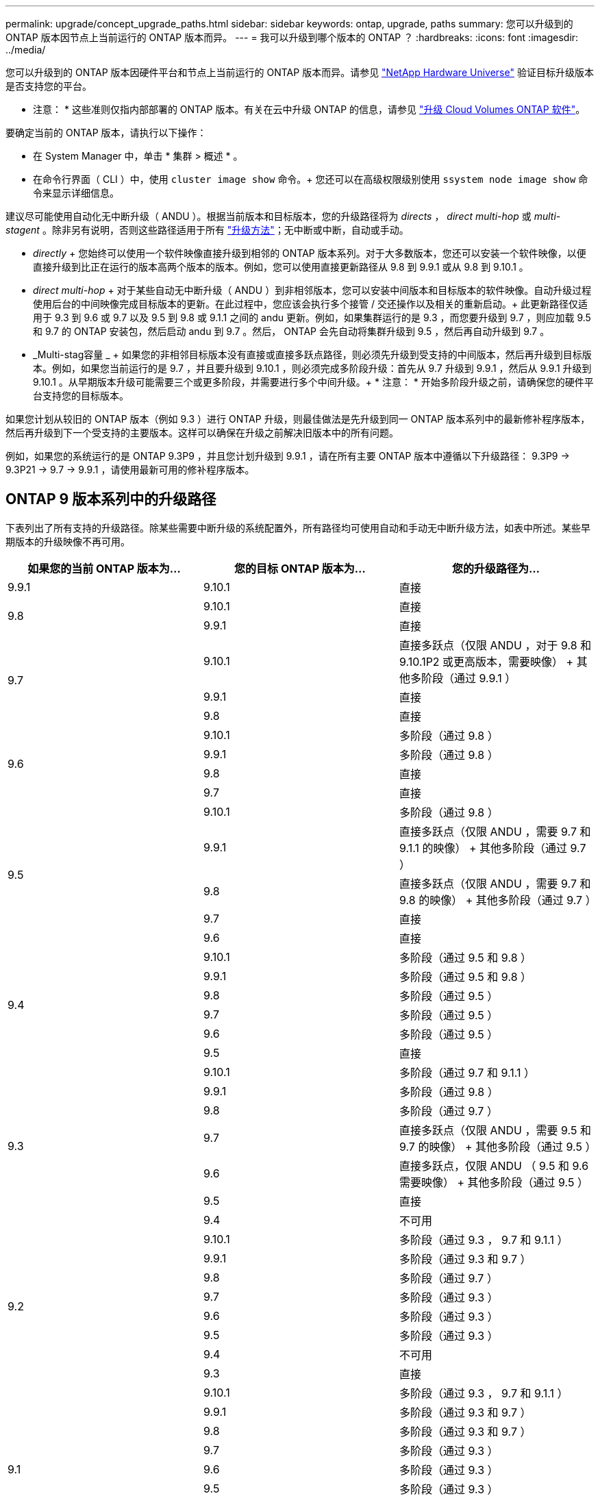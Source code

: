 ---
permalink: upgrade/concept_upgrade_paths.html 
sidebar: sidebar 
keywords: ontap, upgrade, paths 
summary: 您可以升级到的 ONTAP 版本因节点上当前运行的 ONTAP 版本而异。 
---
= 我可以升级到哪个版本的 ONTAP ？
:hardbreaks:
:icons: font
:imagesdir: ../media/


[role="lead"]
您可以升级到的 ONTAP 版本因硬件平台和节点上当前运行的 ONTAP 版本而异。请参见 https://hwu.netapp.com["NetApp Hardware Universe"^] 验证目标升级版本是否支持您的平台。

* 注意： * 这些准则仅指内部部署的 ONTAP 版本。有关在云中升级 ONTAP 的信息，请参见 https://docs.netapp.com/us-en/occm/task_updating_ontap_cloud.html["升级 Cloud Volumes ONTAP 软件"^]。

要确定当前的 ONTAP 版本，请执行以下操作：

* 在 System Manager 中，单击 * 集群 > 概述 * 。
* 在命令行界面（ CLI ）中，使用 `cluster image show` 命令。+ 您还可以在高级权限级别使用 `ssystem node image show` 命令来显示详细信息。


建议尽可能使用自动化无中断升级（ ANDU ）。根据当前版本和目标版本，您的升级路径将为 _directs_ ， _direct multi-hop_ 或 _multi-stagent_ 。除非另有说明，否则这些路径适用于所有 link:concept_upgrade_methods.html["升级方法"]；无中断或中断，自动或手动。

* _directly_ + 您始终可以使用一个软件映像直接升级到相邻的 ONTAP 版本系列。对于大多数版本，您还可以安装一个软件映像，以便直接升级到比正在运行的版本高两个版本的版本。例如，您可以使用直接更新路径从 9.8 到 9.9.1 或从 9.8 到 9.10.1 。
* _direct multi-hop_ + 对于某些自动无中断升级（ ANDU ）到非相邻版本，您可以安装中间版本和目标版本的软件映像。自动升级过程使用后台的中间映像完成目标版本的更新。在此过程中，您应该会执行多个接管 / 交还操作以及相关的重新启动。+ 此更新路径仅适用于 9.3 到 9.6 或 9.7 以及 9.5 到 9.8 或 9.1.1 之间的 andu 更新。例如，如果集群运行的是 9.3 ，而您要升级到 9.7 ，则应加载 9.5 和 9.7 的 ONTAP 安装包，然后启动 andu 到 9.7 。然后， ONTAP 会先自动将集群升级到 9.5 ，然后再自动升级到 9.7 。
* _Multi-stag容量 _ + 如果您的非相邻目标版本没有直接或直接多跃点路径，则必须先升级到受支持的中间版本，然后再升级到目标版本。例如，如果您当前运行的是 9.7 ，并且要升级到 9.10.1 ，则必须完成多阶段升级：首先从 9.7 升级到 9.9.1 ，然后从 9.9.1 升级到 9.10.1 。从早期版本升级可能需要三个或更多阶段，并需要进行多个中间升级。+ * 注意： * 开始多阶段升级之前，请确保您的硬件平台支持您的目标版本。


如果您计划从较旧的 ONTAP 版本（例如 9.3 ）进行 ONTAP 升级，则最佳做法是先升级到同一 ONTAP 版本系列中的最新修补程序版本，然后再升级到下一个受支持的主要版本。这样可以确保在升级之前解决旧版本中的所有问题。

例如，如果您的系统运行的是 ONTAP 9.3P9 ，并且您计划升级到 9.9.1 ，请在所有主要 ONTAP 版本中遵循以下升级路径： 9.3P9 -> 9.3P21 -> 9.7 -> 9.9.1 ，请使用最新可用的修补程序版本。



== ONTAP 9 版本系列中的升级路径

下表列出了所有支持的升级路径。除某些需要中断升级的系统配置外，所有路径均可使用自动和手动无中断升级方法，如表中所述。某些早期版本的升级映像不再可用。

[cols="3*"]
|===
| 如果您的当前 ONTAP 版本为… | 您的目标 ONTAP 版本为… | 您的升级路径为… 


| 9.9.1 | 9.10.1 | 直接 


.2+| 9.8 | 9.10.1 | 直接 


| 9.9.1 | 直接 


.3+| 9.7 | 9.10.1 | 直接多跃点（仅限 ANDU ，对于 9.8 和 9.10.1P2 或更高版本，需要映像） + 其他多阶段（通过 9.9.1 ） 


| 9.9.1 | 直接 


| 9.8 | 直接 


.4+| 9.6 | 9.10.1 | 多阶段（通过 9.8 ） 


| 9.9.1 | 多阶段（通过 9.8 ） 


| 9.8 | 直接 


| 9.7 | 直接 


.5+| 9.5 | 9.10.1 | 多阶段（通过 9.8 ） 


| 9.9.1 | 直接多跃点（仅限 ANDU ，需要 9.7 和 9.1.1 的映像） + 其他多阶段（通过 9.7 ） 


| 9.8 | 直接多跃点（仅限 ANDU ，需要 9.7 和 9.8 的映像） + 其他多阶段（通过 9.7 ） 


| 9.7 | 直接 


| 9.6 | 直接 


.6+| 9.4 | 9.10.1 | 多阶段（通过 9.5 和 9.8 ） 


| 9.9.1 | 多阶段（通过 9.5 和 9.8 ） 


| 9.8 | 多阶段（通过 9.5 ） 


| 9.7 | 多阶段（通过 9.5 ） 


| 9.6 | 多阶段（通过 9.5 ） 


| 9.5 | 直接 


.7+| 9.3 | 9.10.1 | 多阶段（通过 9.7 和 9.1.1 ） 


| 9.9.1 | 多阶段（通过 9.8 ） 


| 9.8 | 多阶段（通过 9.7 ） 


| 9.7 | 直接多跃点（仅限 ANDU ，需要 9.5 和 9.7 的映像） + 其他多阶段（通过 9.5 ） 


| 9.6 | 直接多跃点，仅限 ANDU （ 9.5 和 9.6 需要映像） + 其他多阶段（通过 9.5 ） 


| 9.5 | 直接 


| 9.4 | 不可用 


.8+| 9.2 | 9.10.1 | 多阶段（通过 9.3 ， 9.7 和 9.1.1 ） 


| 9.9.1 | 多阶段（通过 9.3 和 9.7 ） 


| 9.8 | 多阶段（通过 9.7 ） 


| 9.7 | 多阶段（通过 9.3 ） 


| 9.6 | 多阶段（通过 9.3 ） 


| 9.5 | 多阶段（通过 9.3 ） 


| 9.4 | 不可用 


| 9.3 | 直接 


.9+| 9.1 | 9.10.1 | 多阶段（通过 9.3 ， 9.7 和 9.1.1 ） 


| 9.9.1 | 多阶段（通过 9.3 和 9.7 ） 


| 9.8 | 多阶段（通过 9.3 和 9.7 ） 


| 9.7 | 多阶段（通过 9.3 ） 


| 9.6 | 多阶段（通过 9.3 ） 


| 9.5 | 多阶段（通过 9.3 ） 


| 9.4 | 不可用 


| 9.3 | 直接 


| 9.2 | 不可用 


.10+| 9.0 | 9.10.1 | 多阶段（通过 9.1 ， 9.3 ， 9.7 和 9.9.1 ） 


| 9.9.1 | 多阶段（通过 9.1 ， 9.3 和 9.7 ） 


| 9.8 | 多阶段（通过 9.1 ， 9.3 和 9.7 ） 


| 9.7 | 多阶段（通过 9.1 和 9.3 ） 


| 9.6 | 多阶段（通过 9.1 和 9.3 ） 


| 9.5 | 多阶段（通过 9.1 和 9.3 ） 


| 9.4 | 不可用 


| 9.3 | 多阶段（通过 9.1 ） 


| 9.2 | 不可用 


| 9.1 | 直接 
|===


== 从 Data ONTAP 8.* 版本升级到 ONTAP 9 版本的路径

请务必使用 See NetApp Hardware Universe 验证您的平台是否可以运行目标 ONTAP 版本。

* 注： * 《 Data ONTAP 8.3 升级指南》错误地指出，在四节点集群中，您应计划最后升级持有 epsilon 的节点。从 Data ONTAP 8.2.3 开始，升级不再需要此功能。有关详细信息，请参见 https://mysupport.netapp.com/site/bugs-online/product/ONTAP/BURT/805277["NetApp Bug Online 中的错误 ID 805277"^]。

从 Data ONTAP 8.3.x 开始:: 您可以直接升级到 ONTAP 9.1 ，然后按照中所述升级到更高版本 <<ontap9_paths>>。
从 8.3.x 之前的 Data ONTAP 版本开始，包括 8.2.x:: 您必须先升级到 Data ONTAP 8.3.x ，然后升级到 ONTAP 9.1 ，再按照中所述升级到更高版本 <<ontap9_paths>>。

